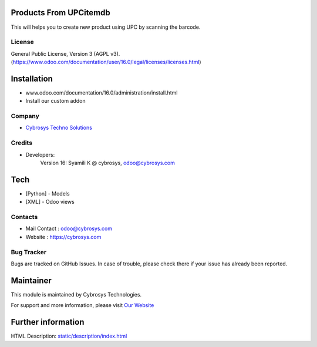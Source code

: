 .. image:: https://img.shields.io/badge/licence-AGPL--3-blue.svg
    :target: http://www.gnu.org/licenses/agpl-3.0-standalone.html
    :alt: License: AGPL-3

Products From UPCitemdb
=======================
This will helps you to create new product using UPC by scanning the barcode.

License
-------
General Public License, Version 3 (AGPL v3).
(https://www.odoo.com/documentation/user/16.0/legal/licenses/licenses.html)

Installation
============
- www.odoo.com/documentation/16.0/administration/install.html
- Install our custom addon

Company
-------
* `Cybrosys Techno Solutions <https://cybrosys.com/>`__

Credits
-------
* Developers:
            Version 16: Syamili K @ cybrosys, odoo@cybrosys.com
Tech
====
* [Python] - Models
* [XML] - Odoo views

Contacts
--------
* Mail Contact : odoo@cybrosys.com
* Website : https://cybrosys.com

Bug Tracker
-----------
Bugs are tracked on GitHub Issues. In case of trouble, please check there if your issue has already been reported.

Maintainer
==========
.. image:: https://cybrosys.com/images/logo.png
   :target: https://cybrosys.com

This module is maintained by Cybrosys Technologies.

For support and more information, please visit `Our Website <https://cybrosys.com/>`__

Further information
===================
HTML Description: `<static/description/index.html>`__